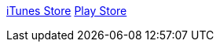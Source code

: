 :imagesdir: ./portfolio_posts
:source-highlighter: pygments
:pygments-style: default
:pygments-css: style
:pygments-linenums-mode: inline
:toc:

https://itunes.apple.com/us/app/perfect-fifth/id1382879040?mt=8[iTunes Store]
https://play.google.com/store/apps/details?id=com.tritone.perfectfifth[Play Store]
